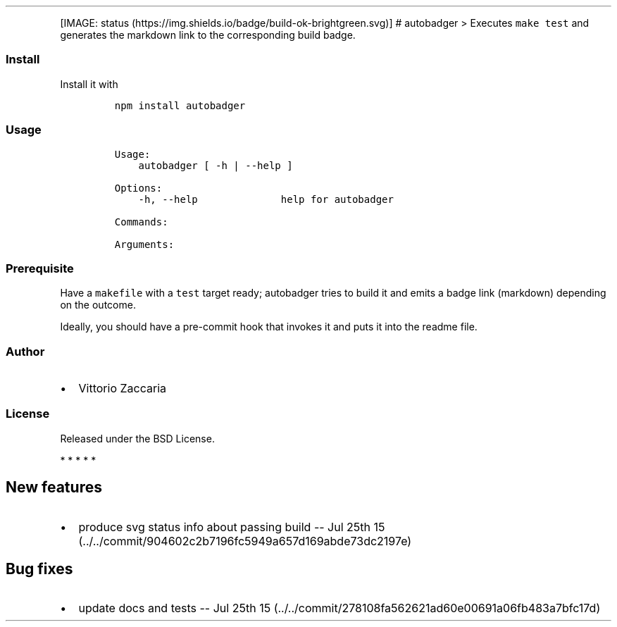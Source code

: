 .TH "" "" "" "" ""
.PP
[IMAGE: status (https://img.shields.io/badge/build-ok-brightgreen.svg)]
# autobadger > Executes \f[C]make\ test\f[] and generates the markdown
link to the corresponding build badge.
.SS Install
.PP
Install it with
.IP
.nf
\f[C]
npm\ install\ autobadger
\f[]
.fi
.SS Usage
.IP
.nf
\f[C]
Usage:
\ \ \ \ autobadger\ [\ \-h\ |\ \-\-help\ ]

Options:
\ \ \ \ \-h,\ \-\-help\ \ \ \ \ \ \ \ \ \ \ \ \ \ help\ for\ autobadger

Commands:

Arguments:
\f[]
.fi
.SS Prerequisite
.PP
Have a \f[C]makefile\f[] with a \f[C]test\f[] target ready; autobadger
tries to build it and emits a badge link (markdown) depending on the
outcome.
.PP
Ideally, you should have a pre\-commit hook that invokes it and puts it
into the readme file.
.SS Author
.IP \[bu] 2
Vittorio Zaccaria
.SS License
.PP
Released under the BSD License.
.PP
   *   *   *   *   *
.SH New features
.IP \[bu] 2
produce svg status info about passing build \-\- Jul 25th
15 (../../commit/904602c2b7196fc5949a657d169abde73dc2197e)
.SH Bug fixes
.IP \[bu] 2
update docs and tests \-\- Jul 25th
15 (../../commit/278108fa562621ad60e00691a06fb483a7bfc17d)
